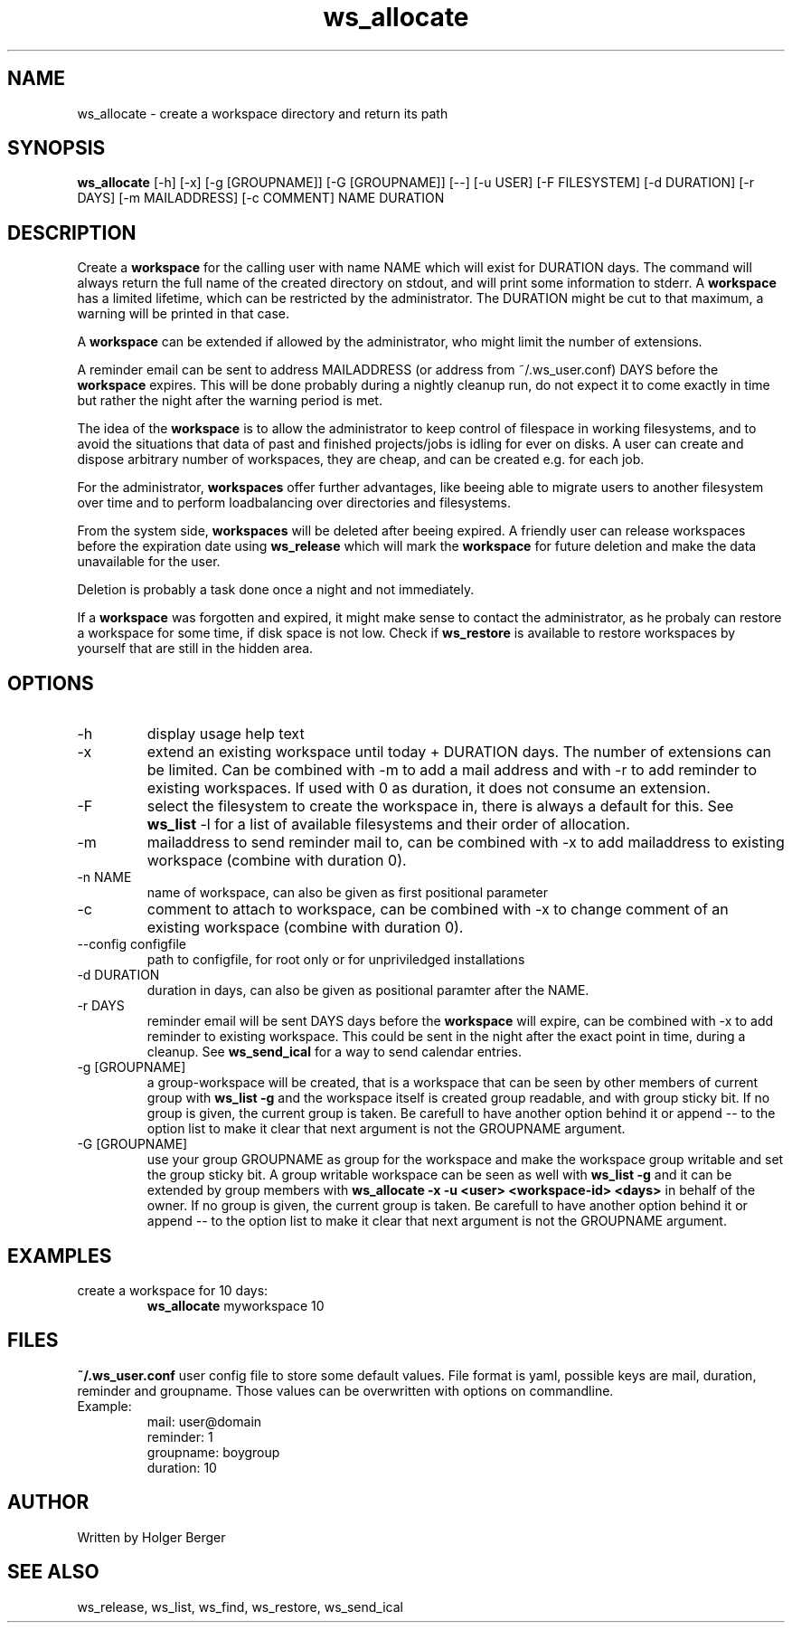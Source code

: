 .TH ws_allocate 1 "June 2025" "USER COMMANDS"

.SH NAME
ws_allocate \- create a workspace directory and return its path

.SH SYNOPSIS
.B ws_allocate
[\-h] [\-x] [\-g [GROUPNAME]] [\-G [GROUPNAME]] [--] [\-u USER] [\-F FILESYSTEM] [\-d DURATION] [\-r DAYS] [\-m MAILADDRESS] [\-c COMMENT] NAME DURATION

.SH DESCRIPTION
Create a
.B workspace
for the calling user with name NAME which will exist for DURATION days.
The command will always return the full name of the created directory on stdout, and will print
some information to stderr.
A
.B workspace
has a limited lifetime, which can be restricted by the administrator.
The DURATION might be cut to that maximum, a warning will be printed in that case.

A
.B workspace
can be extended if allowed by the administrator, who might limit the number
of extensions.

A reminder email can be sent to address MAILADDRESS (or address from ~/.ws_user.conf)
DAYS before the
.B
workspace
expires. This will be done probably during a nightly cleanup run, do not expect it to come
exactly in time but rather the night after the warning period is met.

The idea of the
.B workspace
is to allow the administrator to keep control of filespace in working filesystems,
and to avoid the situations that data of past and finished projects/jobs is idling for
ever on disks. A user can create and dispose arbitrary number of workspaces, they are cheap,
and can be created e.g. for each job.

For the administrator,
.B workspaces
offer further advantages, like beeing able to migrate users to another filesystem over time
and to perform loadbalancing over directories and filesystems.

From the system side,
.B workspaces
will be deleted after beeing expired. A friendly user can release workspaces before the expiration
date using
.B ws_release
which will mark the
.B workspace
for future deletion and make the data unavailable for the user.

Deletion is probably a task done once a night and not immediately.

If a
.B workspace
was forgotten and expired, it might make sense to contact the administrator,
as he probaly can restore a workspace for some time, if disk space is not low.
Check if
.B ws_restore
is available to restore workspaces by yourself that are still in the hidden area.

.PP

.SH OPTIONS
.TP
\-h
display usage help text
.TP
\-x
extend an existing workspace until today + DURATION days.
The number of extensions can be limited. Can be combined with -m to add a mail address
and with -r to add reminder to existing workspaces. If used with 0 as duration, it does
not consume an extension.
.TP
\-F
select the filesystem to create the workspace in, there is always a default for this.
See
.B ws_list
\-l
for a list of available filesystems and their order of allocation.
.TP
\-m
mailaddress to send reminder mail to, can be combined with -x to add mailaddress to existing workspace (combine with duration 0).
.TP
\-n NAME
name of workspace, can also be given as first positional parameter
.TP
\-c
comment to attach to workspace, can be combined with -x to change comment of an existing workspace (combine with duration 0).
.TP
\--config configfile
path to configfile, for root only or for unpriviledged installations
.TP
\-d DURATION
duration in days, can also be given as positional paramter after the NAME.
.TP
\-r DAYS
reminder email will be sent DAYS days before the
.B
workspace
will expire, can be combined with -x to add reminder to existing workspace. This could be sent in the night after the exact point in time, during a cleanup.
See
.B ws_send_ical
for a way to send calendar entries.
.TP
\-g [GROUPNAME]
a group-workspace will be created, that is a workspace that can be seen by other members of current group with
.B ws_list -g
and the workspace itself is created group readable, and with group sticky bit.
If no group is given, the current group is taken. Be carefull to have another option behind it or append -- to the option
list to make it clear that next argument is not the GROUPNAME argument.
.TP
\-G [GROUPNAME]
use your group GROUPNAME as group for the workspace and make the workspace group writable and set the group sticky bit.
A group writable workspace can be seen as well with
.B ws_list -g
and it can be extended by group members with
.B ws_allocate -x -u <user> <workspace-id> <days>
in behalf of the owner.
If no group is given, the current group is taken. Be carefull to have another option behind it or append -- to the option
list to make it clear that next argument is not the GROUPNAME argument.


.SH EXAMPLES
.TP
create a workspace for 10 days:
.B ws_allocate
myworkspace 10

.SH FILES
.B
~/.ws_user.conf
user config file to store some default values. File format is yaml, possible keys are mail, duration, reminder and groupname.
Those values can be overwritten with options on commandline.

.TP
Example:
mail: user@domain
.br
reminder: 1
.br
groupname: boygroup
.br
duration: 10


.SH AUTHOR
Written by Holger Berger

.SH SEE ALSO
ws_release, ws_list, ws_find, ws_restore, ws_send_ical
